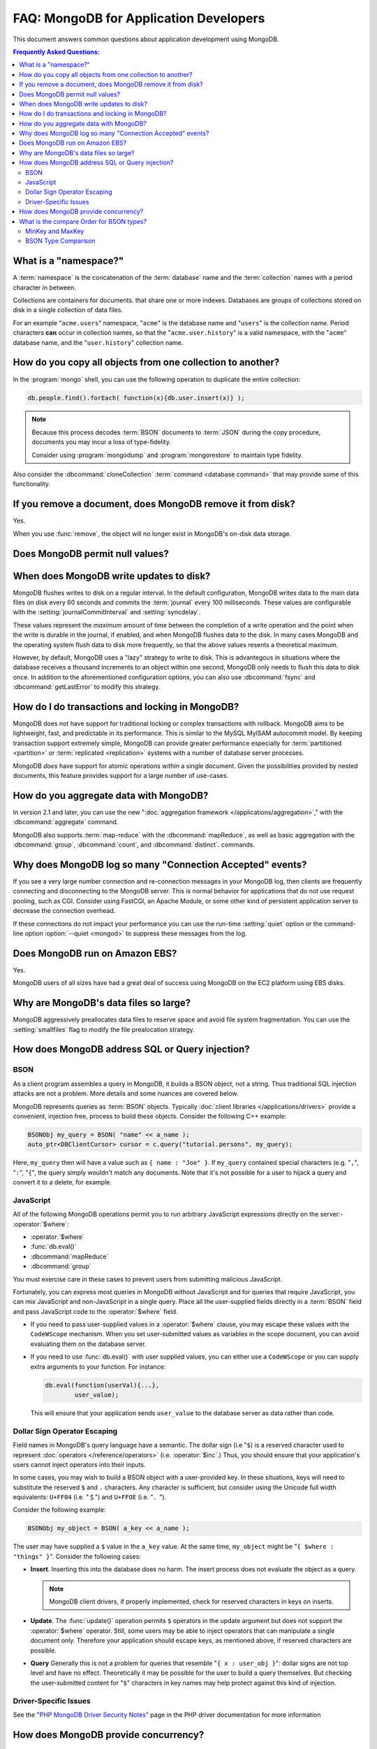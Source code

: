 =======================================
FAQ: MongoDB for Application Developers
=======================================

.. default-domain:: mongodb

This document answers common questions about application
development using MongoDB.

.. contents:: Frequently Asked Questions:
   :backlinks: none
   :local:

.. seealso:: The following FAQ documents may provide the answers to
   questions that are not addressed here.

   - :doc:`fundamentals`
   - :doc:`replica-sets`
   - :doc:`sharding`
   - :wiki:`Indexing FAQ <Indexing+Advice+and+FAQ>` wiki page

What is a "namespace?"
----------------------

A :term:`namespace` is the concatenation of the :term:`database`
name and the :term:`collection` names with a period character in
between.

Collections are containers for documents. that share one
or more indexes. Databases are groups of collections stored on disk
in a single collection of data files.

For an example "``acme.users``" namespace, "``acme``" is the database
name and "``users``" is the collection name. Period characters **can**
occur in collection names, so that the "``acme.user.history``" is a
valid namespace, with the "``acme``" database name, and the
"``user.history``" collection name.

How do you copy all objects from one collection to another?
-----------------------------------------------------------

In the :program:`mongo` shell, you can use the following operation to
duplicate the entire collection:

.. code-block:: javascript

   db.people.find().forEach( function(x){db.user.insert(x)} );

.. note::

   Because this process decodes :term:`BSON` documents to :term:`JSON`
   during the copy procedure, documents you may incur a loss of
   type-fidelity.

   Consider using :program:`mongodump` and :program:`mongorestore` to
   maintain type fidelity.

Also consider the :dbcommand:`cloneCollection` :term:`command
<database command>` that may provide some of this functionality.

If you remove a document, does MongoDB remove it from disk?
-------------------------------------------------------------------

Yes.

When you use :func:`remove`, the object will no longer exist in
MongoDB's on-disk data storage.

Does MongoDB permit null values?
--------------------------------


When does MongoDB write updates to disk?
----------------------------------------

MongoDB flushes writes to disk on a regular interval. In the default
configuration, MongoDB writes data to the main data files on disk
every 60 seconds and commits the :term:`journal` every 100
milliseconds. These values are configurable with the
:setting:`journalCommitInterval` and :setting:`syncdelay`.

These values represent the *maximum* amount of time between the
completion of a write operation and the point when the write is
durable in the journal, if enabled, and when MongoDB flushes data to
the disk. In many cases MongoDB and the operating system flush data to
disk more frequently, so that the above values resents a theoretical
maximum.

However, by default, MongoDB uses a "lazy" strategy to write to
disk. This is advantegous in situations where the database receives a
thousand increments to an object within one second, MongoDB only needs
to flush this data to disk once. In addition to the aforementioned
configuration options, you can also use :dbcommand:`fsync` and
:dbcommand:`getLastError` to modify this strategy.

How do I do transactions and locking in MongoDB?
------------------------------------------------

MongoDB does not have support for traditional locking or complex
transactions with rollback. MongoDB aims to be lightweight, fast, and
predictable in its performance. This is similar to the MySQL MyISAM
autocommit model. By keeping transaction support extremely simple,
MongoDB can provide greater performance especially for
:term:`partitioned <partition>` or :term:`replicated <replication>`
systems with a number of database server processes.

MongoDB *does* have support for atomic operations *within* a single
document. Given the possibilities provided by nested documents, this
feature provides support for a large number of use-cases.

.. seealso:: The :wiki:`Atomic Operations <Atomic+Operations>` wiki page.

How do you aggregate data with MongoDB?
---------------------------------------

In version 2.1 and later, you can use the new ":doc:`aggregation
framework </applications/aggregation>`," with the
:dbcommand:`aggregate` command.

MongoDB also supports :term:`map-reduce` with the
:dbcommand:`mapReduce`, as well as basic aggregation with the
:dbcommand:`group`, :dbcommand:`count`, and
:dbcommand:`distinct`. commands.

.. seealso:: The :wiki:`Aggregation <Aggregation>` wiki page.

Why does MongoDB log so many "Connection Accepted" events?
----------------------------------------------------------

If you see a very large number connection and re-connection messages
in your MongoDB log, then clients are frequently connecting and
disconnecting to the MongoDB server. This is normal behavior for
applications that do not use request pooling, such as CGI. Consider
using FastCGI, an Apache Module, or some other kind of persistent
application server to decrease the connection overhead.

If these connections do not impact your performance you can use the
run-time :setting:`quiet` option or the command-line option
:option:`--quiet <mongod>` to suppress these messages from the log.

Does MongoDB run on Amazon EBS?
-------------------------------

Yes.

MongoDB users of all sizes have had a great deal of success using
MongoDB on the EC2 platform using EBS disks.

.. seealso:: The ":wiki:`MongoDB on the Amazon Platform <Amazon+EC2>`"
   wiki page.

Why are MongoDB's data files so large?
--------------------------------------

MongoDB aggressively preallocates data files to reserve space and
avoid file system fragmentation. You can use the :setting:`smallfiles`
flag to modify the file prealocation strategy.

.. seealso:: This wiki page that address :wiki:`MongoDB disk use <http://www.mongodb.org/display/DOCS/Excessive+Disk+Space>`.

How does MongoDB address SQL or Query injection?
------------------------------------------------

BSON
~~~~

As a client program assembles a query in MongoDB, it builds a BSON object, not a string. Thus
traditional SQL injection attacks are not a problem. More details and some nuances are covered below.

MongoDB represents queries as :term:`BSON` objects. Typically
:doc:`client libraries </applications/drivers>` provide a convenient,
injection free, process to build these objects. Consider the following
C++ example:

.. code-block:: cpp

   BSONObj my_query = BSON( "name" << a_name );
   auto_ptr<DBClientCursor> cursor = c.query("tutorial.persons", my_query);

Here, ``my_query`` then will have a value such as ``{ name : "Joe"
}``. If ``my_query`` contained special characters (e.g. "``,``",
"``:``", "``{``", the query simply wouldn't match any documents. Note
that it's not possible for a user to hijack a query and convert it to
a delete, for example.

JavaScript
~~~~~~~~~~

All of the following MongoDB operations permit you to run arbitrary JavaScript
expressions directly on the server:- :operator:`$where`: 

- :operator:`$where`
- :func:`db.eval()` 
- :dbcommand:`mapReduce`
- :dbcommand:`group`

You must exercise care in these cases to prevent users from
submitting malicious JavaScript.

Fortunately, you can express most queries in MongoDB without
JavaScript and for queries that require JavaScript, you can mix
JavaScript and non-JavaScript in a single query. Place all the
user-supplied fields directly in a :term:`BSON` field and pass
JavaScript code to the :operator:`$where` field.

- If you need to pass user-supplied values in a :operator:`$where`
  clause, you may escape these values with the ``CodeWScope``
  mechanism. When you set user-submitted values as variables in the
  scope document,  you can avoid evaluating them on the database
  server.

- If you need to use :func:`db.eval()` with user supplied values, you can
  either use a ``CodeWScope`` or you can supply extra arguments to your
  function. For instance:

  .. code-block:: sh

     db.eval(function(userVal){...},
             user_value);

  This will ensure that your application sends ``user_value`` to the
  database server as data rather than code.

Dollar Sign Operator Escaping
~~~~~~~~~~~~~~~~~~~~~~~~~~~~~

Field names in MongoDB's query language have a semantic. The
dollar sign (i.e "``$``) is a reserved character used to represent
:doc:`operators </reference/operators>` (i.e. :operator:`$inc`.) Thus,
you should ensure that your application's users cannot inject operators
into their inputs.

In some cases, you may wish to build a BSON object with a
user-provided key.  In these situations, keys will need to substitute
the reserved ``$`` and ``.`` characters. Any character is sufficient,
but consider using the Unicode full width equivalents: ``U+FF04``
(i.e. "＄") and ``U+FFOE`` (i.e. "．").

Consider the following example:

.. code-block:: cpp

   BSONObj my_object = BSON( a_key << a_name );

The user may have supplied a ``$`` value in the ``a_key`` value. At
the same time, ``my_object`` might be "``{ $where : "things"
}``". Consider the following cases:

- **Insert**. Inserting this into the database does no harm. The
  insert process does not evaluate the object as a query.

  .. note::

     MongoDB client drivers, if properly implemented, check for
     reserved characters in keys on inserts.

- **Update**.  The :func:`update()` operation permits ``$`` operators
  in the update argument but does not support the
  :operator:`$where` operator. Still, some users
  may be able to inject operators that can manipulate a single
  document only. Therefore your application should escape keys, as
  mentioned above, if reserved characters are possible.

- **Query** Generally this is not a problem for queries that
  resemble "``{ x : user_obj }``": dollar signs are not top level and
  have no effect. Theoretically it may be possible for the user to
  build a query themselves. But checking the user-submitted content for
  "``$``" characters in key names may help protect against this kind
  of injection.

Driver-Specific Issues
~~~~~~~~~~~~~~~~~~~~~~

See the "`PHP MongoDB Driver Security Notes
<http://us.php.net/manual/en/mongo.security.php>`_" page in the PHP
driver documentation for more information

How does MongoDB provide concurrency?
-------------------------------------

MongoDB implements a server-wide reader-writer lock. This means that
at any one time, only one client may be writing or any number
of clients may be reading, but that reading and writing cannot
occur simultaneously.

The lock is scoped to a single primary node. In a sharded cluster,
the lock applies to each individual shard, not to the whole cluster.

A more granular approach to locking will appear in MongoDB v2.2. For now,
several yielding optimizations exist to mitigate the coarseness of the lock. These include:

- Yielding on long operations. Queries and updates that operate on multiple
document may yield to writers

- Yielding on page faults. If an update or query is likely to trigger a
page fault, then the operation will yield to keep from blocking other
clients for the duration of the page fault.

What is the compare Order for BSON types?
-----------------------------------------

MongoDB permits documents within a single collection to
have fields with different :term:`BSON` types. For instance,
the following documents may exist within a single collection.

.. code-block:: javascript

   { x: "string" }
   { x: 42 }

When comparing values of different :term:`BSON` types, the following
compare order is used:

- Null
- Numbers (ints, longs, doubles)
- Symbol, String
- Object
- Array
- BinData
- ObjectID
- Boolean
- Date, Timestamp
- Regular Expression

.. note::

   MongoDB treats some types as equivalent for comparison purposes.
   For instance, numeric types undergo conversion before comparison.

Consider the following :program:`mongo` example:

.. code-block:: javascript

   db.test.insert({x:3});
   db.test.insert( {x : 2.9} );
   db.test.insert( {x : new Date()} );
   db.test.insert( {x : true } );

   db.test.find().sort({x:1});
   { "_id" : ObjectId("4b03155dce8de6586fb002c7"), "x" : 2.9 }
   { "_id" : ObjectId("4b03154cce8de6586fb002c6"), "x" : 3 }
   { "_id" : ObjectId("4b031566ce8de6586fb002c9"), "x" : true }
   { "_id" : ObjectId("4b031563ce8de6586fb002c8"), "x" : "Tue Nov 17 2009 16:28:03 GMT-0500 (EST)" }

.. warning::

   Mixing types for the same field is not encouraged.

MinKey and MaxKey
~~~~~~~~~~~~~~~~~

MongoDB provides two special types, ``MinKey`` and ``MaxKey``, that
compare less than and greater than all other possible :term:`BSON` element values,
respectively.

To continue the example from above:

.. code-block:: javascript

   db.test.insert( { x : MaxKey } )
   db.test.insert( { x : MinKey } )
   db.test.find().sort({x:1})
   { "_id" : ObjectId("4b04094b7c65b846e2090112"), "x" : { $minKey : 1 } }
   { "_id" : ObjectId("4b03155dce8de6586fb002c7"), "x" : 2.9 }
   { "_id" : ObjectId("4b03154cce8de6586fb002c6"), "x" : 3 }
   { "_id" : ObjectId("4b031566ce8de6586fb002c9"), "x" : true }
   { "_id" : ObjectId("4b031563ce8de6586fb002c8"), "x" : "Tue Nov 17 2009 16:28:03 GMT-0500 (EST)" }
   { "_id" : ObjectId("4b0409487c65b846e2090111"), "x" : { $maxKey : 1 } }

.. note::

   These types are mostly for internal use.

.. seealso::

   - The :wiki:`Tailable Cursors <Taliable+Cursors>` wiki page for an
     example of a C++ use of ``MinKey``.
   - The :source:`jsobj.h </db/jsobj.h>` source file for the
     definition of ``MinKey`` and ``MaxKey``.

BSON Type Comparison
~~~~~~~~~~~~~~~~~~~~

A Boolean comparison of different :term:`BSON` types always returns
false.
